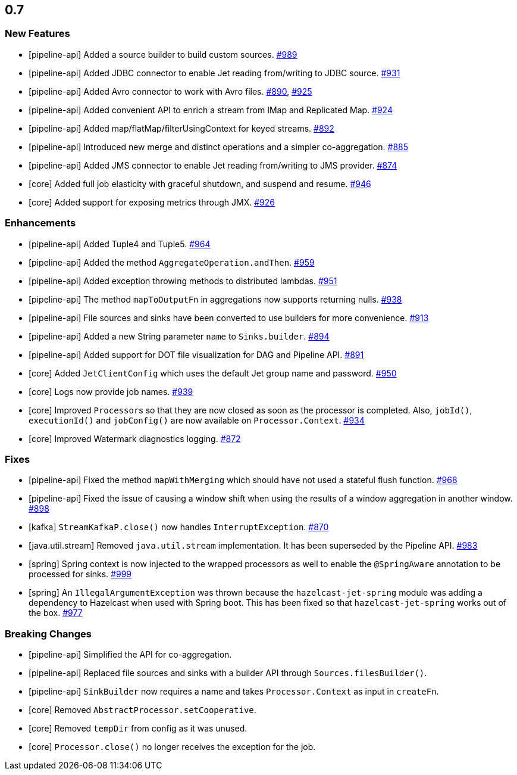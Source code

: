 == 0.7

[[features-07]]
=== New Features

* [pipeline-api] Added a source builder to build custom sources. https://github.com/hazelcast/hazelcast-jet/pull/989[#989]
* [pipeline-api] Added JDBC connector to enable Jet reading from/writing to JDBC source. https://github.com/hazelcast/hazelcast-jet/pull/931[#931]
* [pipeline-api] Added Avro connector to work with Avro files. https://github.com/hazelcast/hazelcast-jet/pull/890[#890], https://github.com/hazelcast/hazelcast-jet/pull/925[#925]
* [pipeline-api] Added convenient API to enrich a stream from IMap and Replicated Map. https://github.com/hazelcast/hazelcast-jet/pull/924[#924]
* [pipeline-api] Added map/flatMap/filterUsingContext for keyed streams. https://github.com/hazelcast/hazelcast-jet/pull/892[#892]
* [pipeline-api] Introduced new merge and distinct operations and a simpler co-aggregation. https://github.com/hazelcast/hazelcast-jet/pull/885[#885]
* [pipeline-api] Added JMS connector to enable Jet reading from/writing to JMS provider. https://github.com/hazelcast/hazelcast-jet/pull/874[#874]
* [core] Added full job elasticity with graceful shutdown, and suspend and resume. https://github.com/hazelcast/hazelcast-jet/pull/946[#946]
* [core] Added support for exposing metrics through JMX. https://github.com/hazelcast/hazelcast-jet/pull/926[#926]

[[enh-07]]
=== Enhancements

* [pipeline-api] Added Tuple4 and Tuple5. https://github.com/hazelcast/hazelcast-jet/pull/964[#964]
* [pipeline-api] Added the method `AggregateOperation.andThen`. https://github.com/hazelcast/hazelcast-jet/pull/959[#959]
* [pipeline-api] Added exception throwing methods to distributed lambdas. https://github.com/hazelcast/hazelcast-jet/pull/951[#951]
* [pipeline-api] The method `mapToOutputFn` in aggregations now supports returning nulls. https://github.com/hazelcast/hazelcast-jet/pull/938[#938]
* [pipeline-api] File sources and sinks have been converted to use builders for more convenience. https://github.com/hazelcast/hazelcast-jet/pull/913[#913]
* [pipeline-api] Added a new String parameter `name` to `Sinks.builder`. https://github.com/hazelcast/hazelcast-jet/pull/894[#894]
* [pipeline-api] Added support for DOT file visualization for DAG and Pipeline API. https://github.com/hazelcast/hazelcast-jet/pull/891[#891]
* [core] Added `JetClientConfig` which uses the default Jet group name and password. https://github.com/hazelcast/hazelcast-jet/pull/950[#950]
* [core] Logs now provide job names. https://github.com/hazelcast/hazelcast-jet/pull/939[#939]
* [core] Improved ``Processor``s so that they are now closed as soon as the processor is completed. Also, `jobId()`, `executionId()` and `jobConfig()` are now available on `Processor.Context`. https://github.com/hazelcast/hazelcast-jet/pull/934[#934]
* [core] Improved Watermark diagnostics logging. https://github.com/hazelcast/hazelcast-jet/pull/872[#872]

[[fixes-07]]
=== Fixes

* [pipeline-api] Fixed the method `mapWithMerging` which should have not used a stateful flush function. https://github.com/hazelcast/hazelcast-jet/issues/968[#968]
* [pipeline-api] Fixed the issue of causing a window shift when using the results of a window aggregation in another window. https://github.com/hazelcast/hazelcast-jet/issues/898[#898]
* [kafka] `StreamKafkaP.close()` now handles `InterruptException`. https://github.com/hazelcast/hazelcast-jet/issues/870[#870]
* [java.util.stream] Removed `java.util.stream` implementation. It has been superseded by the Pipeline API. https://github.com/hazelcast/hazelcast-jet/issues/983[#983]
* [spring] Spring context is now injected to the wrapped processors as well to enable the `@SpringAware` annotation to be processed for sinks. https://github.com/hazelcast/hazelcast-jet/issues/999[#999]
* [spring] An `IllegalArgumentException` was thrown because the `hazelcast-jet-spring` module was adding a dependency to Hazelcast when used with Spring boot. This has been fixed so that `hazelcast-jet-spring` works out of the box. https://github.com/hazelcast/hazelcast-jet/issues/977[#977]

[[bc-07]]
=== Breaking Changes

* [pipeline-api] Simplified the API for co-aggregation.
* [pipeline-api] Replaced file sources and sinks with a builder API through `Sources.filesBuilder()`.
* [pipeline-api] `SinkBuilder` now requires a name and takes `Processor.Context` as input in `createFn`.
* [core] Removed `AbstractProcessor.setCooperative`.
* [core] Removed `tempDir` from config as it was unused.
* [core] `Processor.close()` no longer receives the exception for the job.